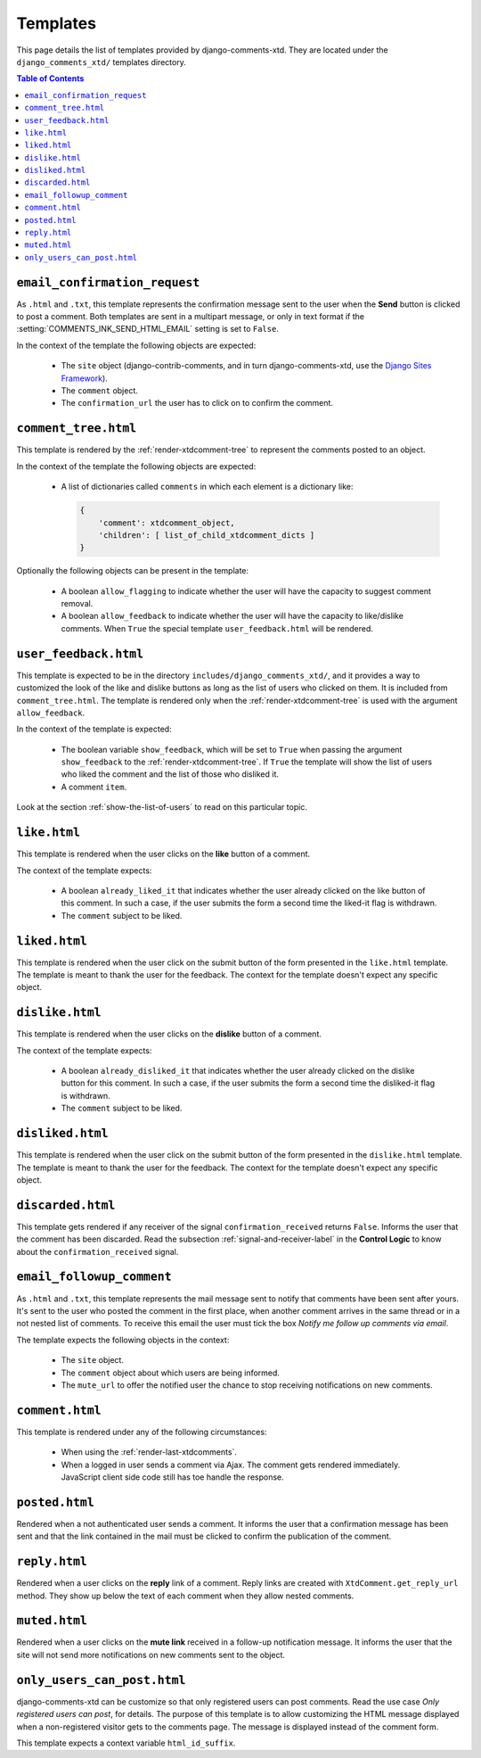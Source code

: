 .. _ref-templates:

=========
Templates
=========

This page details the list of templates provided by django-comments-xtd. They are located under the ``django_comments_xtd/`` templates directory.

.. contents:: Table of Contents
   :depth: 1
   :local:


.. index::
   single: email_confirmation_request
   pair: template; email_confirmation_request

``email_confirmation_request``
------------------------------

As ``.html`` and ``.txt``, this template represents the confirmation message sent to the user when the **Send** button is clicked to post a comment. Both templates are sent in a multipart message, or only in text format if the :setting:`COMMENTS_INK_SEND_HTML_EMAIL` setting is set to ``False``.

In the context of the template the following objects are expected:

 * The ``site`` object (django-contrib-comments, and in turn django-comments-xtd, use the `Django Sites Framework <https://docs.djangoproject.com/en/1.11/ref/contrib/sites/>`_).
 * The ``comment`` object.
 * The ``confirmation_url`` the user has to click on to confirm the comment.


.. index::
   single: comment_tree
   pair: template; comment_tree

``comment_tree.html``
---------------------

This template is rendered by the :ref:`render-xtdcomment-tree` to represent the comments posted to an object.

In the context of the template the following objects are expected:

 * A list of dictionaries called ``comments`` in which each element is a dictionary like:

   .. code-block:: python

       {
           'comment': xtdcomment_object,
           'children': [ list_of_child_xtdcomment_dicts ]
       }

Optionally the following objects can be present in the template:

 * A boolean ``allow_flagging`` to indicate whether the user will have the capacity to suggest comment removal.
 * A boolean ``allow_feedback`` to indicate whether the user will have the capacity to like/dislike comments. When ``True`` the special template ``user_feedback.html`` will be rendered.


.. index::
   single: comment_tree
   pair: template; comment_tree

``user_feedback.html``
----------------------

This template is expected to be in the directory ``includes/django_comments_xtd/``, and it provides a way to customized the look of the like and dislike buttons as long as the list of users who clicked on them. It is included from ``comment_tree.html``. The template is rendered only when the :ref:`render-xtdcomment-tree` is used with the argument ``allow_feedback``.

In the context of the template is expected:

 * The boolean variable ``show_feedback``, which will be set to ``True`` when passing the argument ``show_feedback`` to the :ref:`render-xtdcomment-tree`. If ``True`` the template will show the list of users who liked the comment and the list of those who disliked it.
 * A comment ``item``.

Look at the section :ref:`show-the-list-of-users` to read on this particular topic.


.. index::
   single: liked
   pair: template; liked

``like.html``
--------------

This template is rendered when the user clicks on the **like** button of a comment.

The context of the template expects:

 * A boolean ``already_liked_it`` that indicates whether the user already clicked on the like button of this comment. In such a case, if the user submits the form a second time the liked-it flag is withdrawn.
 * The ``comment`` subject to be liked.


.. index::
   single: liked
   pair: template; liked

``liked.html``
--------------

This template is rendered when the user click on the submit button of the form presented in the ``like.html`` template. The template is meant to thank the user for the feedback. The context for the template doesn't expect any specific object.


.. index::
   single: liked
   pair: template; liked

``dislike.html``
----------------

This template is rendered when the user clicks on the **dislike** button of a comment.

The context of the template expects:

 * A boolean ``already_disliked_it`` that indicates whether the user already clicked on the dislike button for this comment. In such a case, if the user submits the form a second time the disliked-it flag is withdrawn.
 * The ``comment`` subject to be liked.


.. index::
   single: liked
   pair: template; liked

``disliked.html``
-----------------

This template is rendered when the user click on the submit button of the form presented in the ``dislike.html`` template. The template is meant to thank the user for the feedback. The context for the template doesn't expect any specific object.


.. index::
   single: discarded
   pair: template; discarded

``discarded.html``
------------------

This template gets rendered if any receiver of the signal ``confirmation_received`` returns ``False``. Informs the user that the comment has been discarded. Read the subsection :ref:`signal-and-receiver-label` in the **Control Logic** to know about the ``confirmation_received`` signal.


.. index::
   single: email_followup_comment
   pair: template; email_followup_comment

``email_followup_comment``
--------------------------

As ``.html`` and ``.txt``, this template represents the mail message sent to notify that comments have been sent after yours. It's sent to the user who posted the comment in the first place, when another comment arrives in the same thread or in a not nested list of comments. To receive this email the user must tick the box *Notify me follow up comments via email*.

The template expects the following objects in the context:

 * The ``site`` object.
 * The ``comment`` object about which users are being informed.
 * The ``mute_url`` to offer the notified user the chance to stop receiving notifications on new comments.


.. index::
   single: ajax
   pair: template; ajax

``comment.html``
----------------

This template is rendered under any of the following circumstances:

 * When using the :ref:`render-last-xtdcomments`.
 * When a logged in user sends a comment via Ajax. The comment gets rendered immediately. JavaScript client side code still has toe handle the response.


.. index::
   single: posted
   pair: template; posted

``posted.html``
---------------

Rendered when a not authenticated user sends a comment. It informs the user that a confirmation message has been sent and that the link contained in the mail must be clicked to confirm the publication of the comment.


.. index::
   single: reply
   pair: template; reply

``reply.html``
--------------

Rendered when a user clicks on the **reply** link of a comment. Reply links are created with ``XtdComment.get_reply_url`` method. They show up below the text of each comment when they allow nested comments.

.. index::
   single: muted
   pair: template; muted

``muted.html``
--------------

Rendered when a user clicks on the **mute link** received in a follow-up notification message. It informs the user that the site will not send more notifications on new comments sent to the object.


``only_users_can_post.html``
----------------------------

django-comments-xtd can be customize so that only registered users can post comments. Read the use case *Only registered users can post*, for details. The purpose of this template is to allow customizing the HTML message displayed when a non-registered visitor gets to the comments page. The message is displayed instead of the comment form.

This template expects a context variable ``html_id_suffix``.
